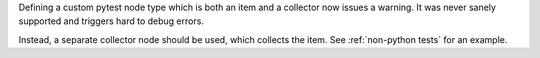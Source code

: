 Defining a custom pytest node type which is both an item and a collector now issues a warning.
It was never sanely supported and triggers hard to debug errors.

Instead, a separate collector node should be used, which collects the item. See :ref:`non-python tests` for an example.
